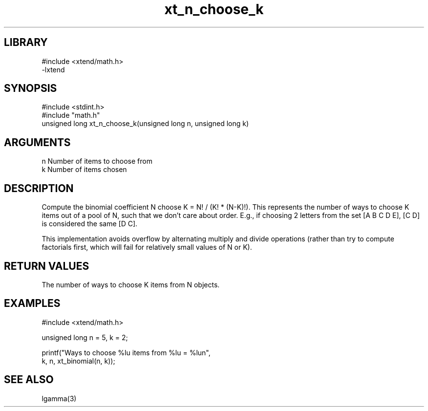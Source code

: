 \" Generated by c2man from xt_n_choose_k.c
.TH xt_n_choose_k 3

.SH LIBRARY
\" Indicate #includes, library name, -L and -l flags
.nf
.na
#include <xtend/math.h>
-lxtend
.ad
.fi

\" Convention:
\" Underline anything that is typed verbatim - commands, etc.
.SH SYNOPSIS
.PP
.nf
.na
#include <stdint.h>
#include "math.h"
unsigned long   xt_n_choose_k(unsigned long n, unsigned long k)
.ad
.fi

.SH ARGUMENTS
.nf
.na
n   Number of items to choose from
k   Number of items chosen
.ad
.fi

.SH DESCRIPTION

Compute the binomial coefficient N choose K = N! / (K! * (N-K)!).
This represents the number of ways to choose K items out of a
pool of N, such that we don't care about order.  E.g., if
choosing 2 letters from the set [A B C D E], [C D] is considered
the same [D C].

This implementation avoids overflow by alternating multiply and
divide operations (rather than try to compute factorials first,
which will fail for relatively small values of N or K).

.SH RETURN VALUES

The number of ways to choose K items from N objects.

.SH EXAMPLES
.nf
.na

#include <xtend/math.h>

unsigned long   n = 5, k = 2;

printf("Ways to choose %lu items from %lu = %lun",
        k, n, xt_binomial(n, k));
.ad
.fi

.SH SEE ALSO

lgamma(3)

